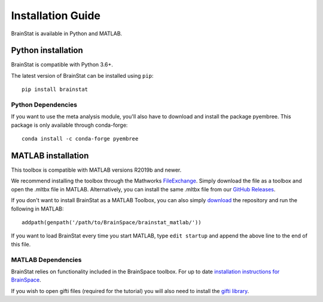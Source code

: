 .. _install_page:

Installation Guide
==============================

BrainStat is available in Python and MATLAB.


Python installation
-------------------

BrainStat is compatible with Python 3.6+. 

The latest version of BrainStat can be installed using ``pip``: ::

    pip install brainstat

Python Dependencies
+++++++++++++++++++++++

If you want to use the meta analysis module, you'll also have to download and install
the package pyembree. This package is only available through conda-forge: ::

    conda install -c conda-forge pyembree


MATLAB installation
-------------------

This toolbox is compatible with MATLAB versions R2019b and newer.

We recommend installing the toolbox through the Mathworks `FileExchange
<https://www.mathworks.com/matlabcentral/fileexchange/89827-brainstat>`_. Simply
download the file as a toolbox and open the .mltbx file in MATLAB.
Alternatively, you can install the same .mltbx file from our `GitHub Releases
<https://github.com/MICA-MNI/BrainStat/releases>`_.

If you don't want to install BrainStat as a MATLAB Toolbox, you can also simply
`download <https://github.com/MICA-MNI/BrainStat>`_ the repository and run
the following in MATLAB: ::

    addpath(genpath('/path/to/BrainSpace/brainstat_matlab/'))

If you want to load BrainStat every time you start MATLAB, type ``edit
startup`` and append the above line to the end of this file. 
  
MATLAB Dependencies
+++++++++++++++++++++++

BrainStat relies on functionality included in the BrainSpace toolbox. For up to
date `installation instructions for BrainSpace <https://brainspace.readthedocs.io/en/latest/pages/install.html>`_.

If you wish to open gifti files (required for the tutorial) you will also need 
to install the `gifti library <https://www.artefact.tk/software/matlab/gifti/>`_.
